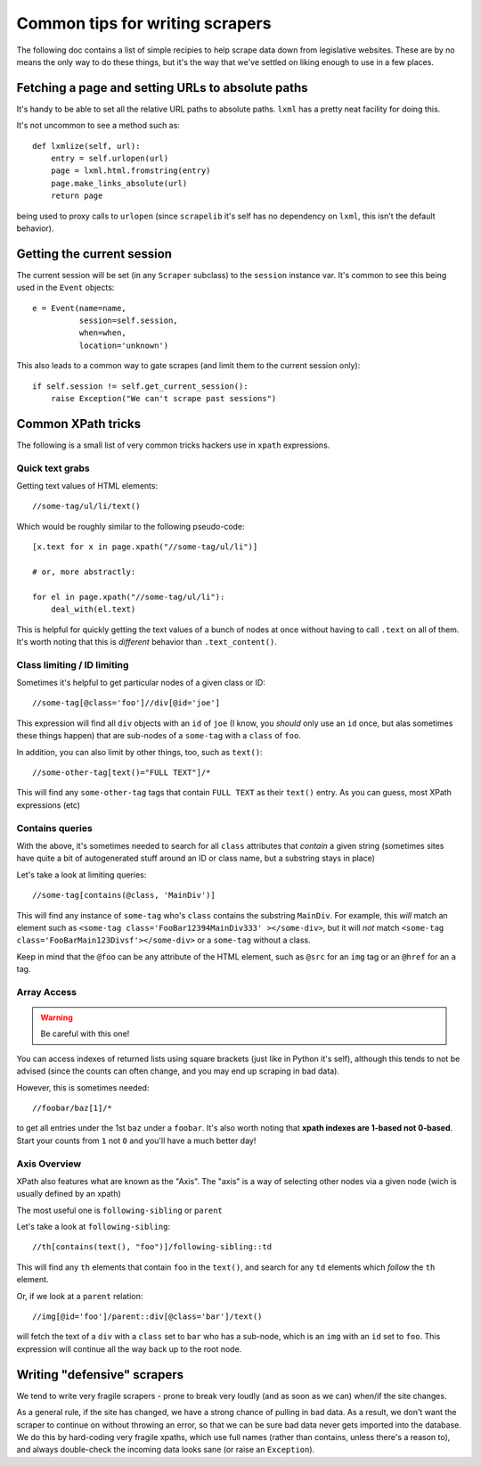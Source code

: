 Common tips for writing scrapers
================================

The following doc contains a list of simple recipies to help scrape data
down from legislative websites. These are by no means the only way to do
these things, but it's the way that we've settled on liking enough to use
in a few places.

Fetching a page and setting URLs to absolute paths
--------------------------------------------------

It's handy to be able to set all the relative URL paths to absolute paths.
``lxml`` has a pretty neat facility for doing this.

It's not uncommon to see a method such as::

    def lxmlize(self, url):
        entry = self.urlopen(url)
        page = lxml.html.fromstring(entry)
        page.make_links_absolute(url)
        return page

being used to proxy calls to ``urlopen`` (since ``scrapelib`` it's self
has no dependency on ``lxml``, this isn't the default behavior).

Getting the current session
---------------------------

The current session will be set (in any ``Scraper`` subclass) to the
``session`` instance var. It's common to see this being used in the ``Event``
objects::

    e = Event(name=name,                                                 
              session=self.session,                                      
              when=when,                                                 
              location='unknown')                                        

This also leads to a common way to gate scrapes (and limit them to the current
session only)::

    if self.session != self.get_current_session():
        raise Exception("We can't scrape past sessions")

Common XPath tricks
-------------------

The following is a small list of very common tricks hackers use in ``xpath``
expressions.

Quick text grabs
++++++++++++++++

Getting text values of HTML elements::

    //some-tag/ul/li/text()

Which would be roughly similar to the following pseudo-code::

    [x.text for x in page.xpath("//some-tag/ul/li")]
    
    # or, more abstractly:

    for el in page.xpath("//some-tag/ul/li"):
        deal_with(el.text)

This is helpful for quickly getting the text values of a bunch of nodes at once
without having to call ``.text`` on all of them. It's worth noting that
this is *different* behavior than ``.text_content()``.

Class limiting / ID limiting
++++++++++++++++++++++++++++

Sometimes it's helpful to get particular nodes of a given class or ID::

    //some-tag[@class='foo']//div[@id='joe']

This expression will find all ``div`` objects with an ``id`` of ``joe`` (I know,
you *should* only use an ``id`` once, but alas sometimes these things happen)
that are sub-nodes of a ``some-tag`` with a ``class`` of ``foo``.

In addition, you can also limit by other things, too, such as ``text()``::

    //some-other-tag[text()="FULL TEXT"]/*

This will find any ``some-other-tag`` tags that contain ``FULL TEXT`` as their
``text()`` entry. As you can guess, most XPath expressions (etc) 

Contains queries
++++++++++++++++

With the above, it's sometimes needed to search for all ``class`` attributes
that *contain* a given string (sometimes sites have quite a bit of autogenerated
stuff around an ID or class name, but a substring stays in place)

Let's take a look at limiting queries::

    //some-tag[contains(@class, 'MainDiv')]

This will find any instance of ``some-tag`` who's ``class`` contains the
substring ``MainDiv``. For example, this *will* match an element such
as ``<some-tag class='FooBar12394MainDiv333' ></some-div>``, but it will
*not* match ``<some-tag class='FooBarMain123Divsf'></some-div>`` or a
``some-tag`` without a class.

Keep in mind that the ``@foo`` can be any attribute of the HTML element,
such as ``@src`` for an ``img`` tag or an ``@href`` for an ``a`` tag.

Array Access
++++++++++++

.. WARNING::
    Be careful with this one!

You can access indexes of returned lists using square brackets (just like in
Python it's self), although this tends to not be advised (since the counts
can often change, and you may end up scraping in bad data).

However, this is sometimes needed::

    //foobar/baz[1]/*

to get all entries under the 1st ``baz`` under a ``foobar``. It's also worth
noting that **xpath indexes are 1-based not 0-based**. Start your counts from
``1`` not ``0`` and you'll have a much better day!

Axis Overview
++++++++++++++

XPath also features what are known as the "Axis". The "axis" is a way
of selecting other nodes via a given node (wich is usually defined by
an xpath)

The most useful one is ``following-sibling`` or ``parent``

Let's take a look at ``following-sibling``::

    //th[contains(text(), "foo")]/following-sibling::td

This will find any ``th`` elements that contain ``foo`` in the ``text()``,
and search for any ``td`` elements which *follow* the ``th`` element.

Or, if we look at a ``parent`` relation::

    //img[@id='foo']/parent::div[@class='bar']/text()

will fetch the text of a ``div`` with a ``class`` set to ``bar`` who has a
sub-node, which is an ``img`` with an ``id`` set to ``foo``. This expression
will continue all the way back up to the root node.

Writing "defensive" scrapers
----------------------------

We tend to write very fragile scrapers - prone to break very loudly (and as
soon as we can) when/if the site changes.

As a general rule, if the site has changed, we have a strong chance of
pulling in bad data. As a result, we don't want the scraper to continue
on without throwing an error, so that we can be sure bad data never gets
imported into the database. We do this by hard-coding very fragile xpaths,
which use full names (rather than contains, unless there's a reason to),
and always double-check the incoming data looks sane (or raise an
``Exception``).
